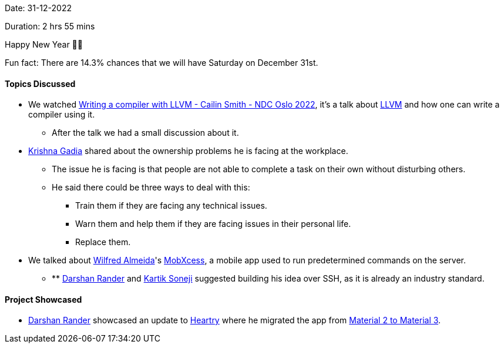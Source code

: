 Date: 31-12-2022

Duration: 2 hrs 55 mins

Happy New Year 🎉🎉

Fun fact: There are 14.3% chances that we will have Saturday on December 31st.

==== Topics Discussed

* We watched https://www.youtube.com/watch?v=vrRXIQDCCEk[Writing a compiler with LLVM - Cailin Smith - NDC Oslo 2022^], it's a talk about https://llvm.org/[LLVM^] and how one can write a compiler using it.
    ** After the talk we had a small discussion about it.
* link:https://linkedin.com/in/krishna-gadia[Krishna Gadia^] shared about the ownership problems he is facing at the workplace.
    ** The issue he is facing is that people are not able to complete a task on their own without disturbing others.
    ** He said there could be three ways to deal with this:
        *** Train them if they are facing any technical issues.
        *** Warn them and help them if they are facing issues in their personal life.
        *** Replace them.
* We talked about link:https://twitter.com/WilfredAlmeida_[Wilfred Almeida]'s link:https://blog.wilfredalmeida.com/mobxcess-purpose[MobXcess], a mobile app used to run predetermined commands on the server.
    ** ** link:https://twitter.com/SirusTweets[Darshan Rander^] and link:https://twitter.com/KartikSoneji_[Kartik Soneji^] suggested building his idea over SSH, as it is already an industry standard.

==== Project Showcased

* link:https://twitter.com/SirusTweets[Darshan Rander^] showcased an update to link:https://heartry.darshanrander.com[Heartry^] where he migrated the app from link:https://developer.android.com/jetpack/compose/designsystems/material2-material3[Material 2 to Material 3^].
